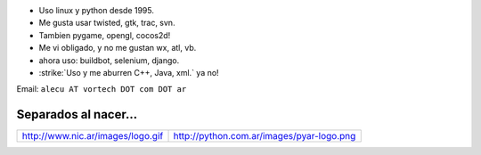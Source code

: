 .. title: Alejandro J. Cura


* Uso linux y python desde 1995.

* Me gusta usar twisted, gtk, trac, svn.

* Tambien pygame, opengl, cocos2d!

* Me vi obligado, y no me gustan wx, atl, vb.

* ahora uso: buildbot, selenium, django.

* :strike:`Uso y me aburren C++, Java, xml.` ya no!

Email: ``alecu AT vortech DOT com DOT ar``

Separados al nacer...
~~~~~~~~~~~~~~~~~~~~~


.. csv-table::

    http://www.nic.ar/images/logo.gif,http://python.com.ar/images/pyar-logo.png



